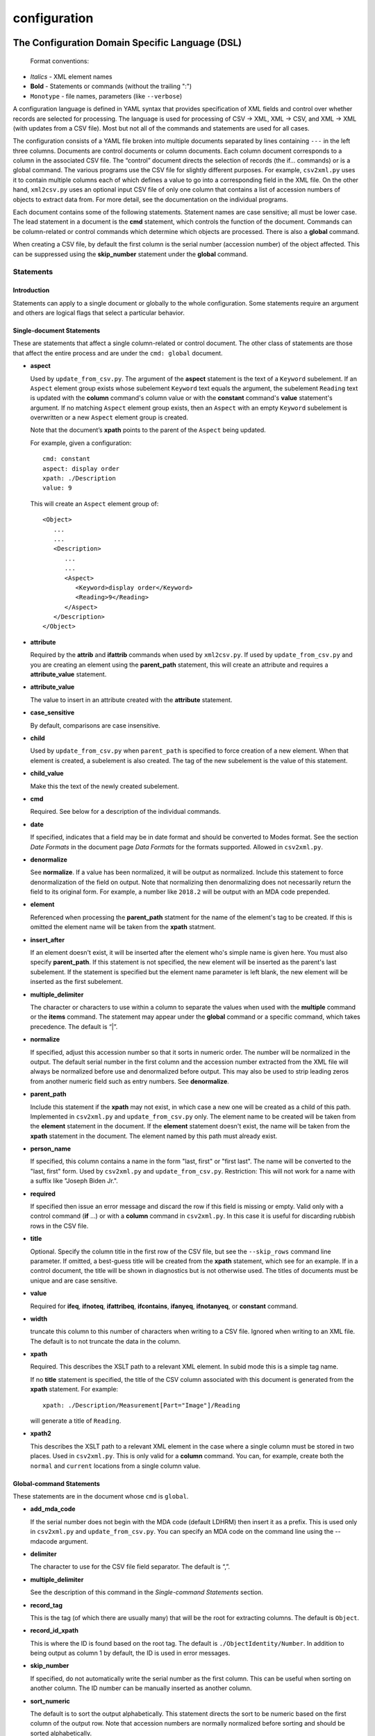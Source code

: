 configuration
=============

The Configuration Domain Specific Language (DSL)
------------------------------------------------

   Format conventions:

-   *Italics*    - XML element names
-    **Bold**     - Statements or commands (without the trailing ":")
-    ``Monotype`` - file names, parameters (like ``--verbose``)


A configuration language is defined in YAML syntax that provides
specification of XML fields and control over whether records are
selected for processing. The language is used for processing
of CSV → XML, XML → CSV, and XML → XML (with updates from a CSV file).
Most but not all of the commands and statements are used for all cases.

The configuration consists of a YAML file broken into multiple
documents separated by lines containing ``---`` in the left three columns.
Documents are control documents or column documents.
Each column document corresponds to a column in the associated CSV file. The “control”
document directs the selection of records (the if... commands) or is a global command.
The various programs use the CSV file for slightly different purposes. For example,
``csv2xml.py`` uses it to contain multiple columns each of which defines a value to
go into a corresponding field in the XML file. On the other hand, ``xml2csv.py`` uses
an optional input CSV file of only one column that contains a list of accession
numbers of objects to extract data from. For more detail, see the documentation
on the individual programs.

Each document contains some of the following statements. Statement names are
case sensitive; all must be lower case. The lead statement in a document
is the **cmd** statement, which controls the function of the document.
Commands can be column-related or control commands which determine which objects
are processed. There is also a **global** command.

When creating a CSV file, by default the first column is the serial number
(accession number) of the object affected. This can be suppressed using the
**skip_number** statement under the **global** command.

Statements
~~~~~~~~~~

Introduction
++++++++++++

Statements can apply to a single document or globally to the whole configuration.
Some statements require an argument and others are logical flags that select
a particular behavior.

Single-document Statements
++++++++++++++++++++++++++

These are statements that affect a single column-related or control document. The
other class of statements are those that affect the entire process and are under
the ``cmd: global`` document.

-  **aspect**

   Used by ``update_from_csv.py``. The argument of the **aspect** statement
   is the text of a ``Keyword`` subelement. If an ``Aspect`` element group exists
   whose subelement ``Keyword`` text equals the argument, the subelement ``Reading``
   text is updated with the **column** command's column value or with the **constant**
   command's **value**
   statement's argument. If no matching ``Aspect`` element group exists, then
   an ``Aspect`` with an empty ``Keyword`` subelement is overwritten or a new ``Aspect``
   element group is created.

   Note that the document’s **xpath** points to the parent of the ``Aspect`` being updated.

   For example, given a configuration::

      cmd: constant
      aspect: display order
      xpath: ./Description
      value: 9

   This will create an ``Aspect`` element group of::

      <Object>
         ...
         ...
         <Description>
            ...
            ...
            <Aspect>
               <Keyword>display order</Keyword>
               <Reading>9</Reading>
            </Aspect>
         </Description>
      </Object>

-  **attribute**

   Required by the **attrib** and **ifattrib** commands when used by
   ``xml2csv.py``. If used by ``update_from_csv.py`` and you are creating an element
   using the **parent_path** statement, this will create an attribute and requires a
   **attribute_value** statement.
-  **attribute_value**

   The value to insert in an attribute created with the **attribute**
   statement.
-  **case_sensitive**

   By default, comparisons are case insensitive.
-  **child**

   Used by ``update_from_csv.py`` when ``parent_path`` is specified to force
   creation of a new element. When that element is created, a subelement is also created.
   The tag of the new subelement is the value of this statement.
-  **child_value**

   Make this the text of the newly created subelement.
-  **cmd**

   Required. See below for a description of the individual
   commands.
-  **date**

   If specified, indicates that a field may be in date
   format and should be converted to Modes format. See the section *Date Formats*
   in the document page *Data Formats* for the formats supported. Allowed in ``csv2xml.py``.
-  **denormalize**

   See **normalize**. If a value has been normalized, it will be output as
   normalized. Include this statement to force denormalization of the field on
   output. Note that normalizing then denormalizing does not necessarily return
   the field to its original form. For example, a number like ``2018.2`` will
   be output with an MDA code prepended.
-  **element**

   Referenced when processing the **parent_path** statment for the name
   of the element's tag to be created. If this is omitted the element name will be taken
   from the **xpath** statment.
-  **insert_after**

   If an element doesn't exist, it will be inserted after the
   element who's simple name is given here. You must also specify **parent_path**. If this
   statement is not specified, the new element will be inserted as the parent's last
   subelement. If the statement is specified but the element name parameter is
   left blank, the new element will be inserted as the first subelement.
-  **multiple_delimiter**

   The character or characters to use within a column to separate the
   values when used with the **multiple** command or the **items** command.
   The statement may appear under the **global** command or a specific command,
   which takes precedence. The default is “|”.
-  **normalize**

   If specified, adjust this accession number so that it sorts in numeric
   order. The number will be normalized in the output. The default serial
   number in the first column and the accession number extracted from the XML
   file will always be normalized before use and denormalized before output.
   This may also be used to strip leading zeros from another numeric field such
   as entry numbers. See **denormalize**.
-  **parent_path**

   Include this statement if the **xpath** may not
   exist, in which case a new one will be created as a child of this path.
   Implemented in ``csv2xml.py`` and ``update_from_csv.py`` only. The element
   name to be created will be taken from the **element** statement in the document.
   If the **element** statement doesn't exist, the name will be taken from the **xpath**
   statement in the document. The element named by this
   path must already exist.
-  **person_name**

   If specified, this column contains a name in the form
   "last, first" or "first last". The name will be converted to the
   "last, first" form. Used by ``csv2xml.py`` and ``update_from_csv.py``.
   Restriction: This will not work for a name with a suffix like "Joseph Biden Jr.".
-  **required**

   If specified then issue an error message and discard the row if
   this field is missing or empty. Valid only with a control
   command (**if** ...) or with a **column** command in ``csv2xml.py``. In this
   case it is useful for discarding rubbish rows in the CSV file.
-  **title**

   Optional. Specify the column title in the first row of the CSV file,
   but see the ``--skip_rows`` command line parameter.
   If omitted, a best-guess title will be created
   from the **xpath** statement, which see for an example.
   If in a control document, the title will be shown in diagnostics but is not otherwise
   used. The titles of documents must be unique and are case sensitive.
-  **value**

   Required for **ifeq**, **ifnoteq**, **ifattribeq**, **ifcontains**, **ifanyeq**,
   **ifnotanyeq**, or **constant** command.
-  **width**

   truncate this column to this number of characters when writing to
   a CSV file. Ignored when writing to an XML file. The default is to not
   truncate the data in the column.
-  **xpath**

   Required. This describes the XSLT path to a relevant XML
   element. In subid mode this is a simple tag name.

   If no **title** statement is specified, the title of the CSV column associated
   with this document is generated from the **xpath** statement. For example::

      xpath: ./Description/Measurement[Part="Image"]/Reading

   will generate a title of ``Reading``.
-  **xpath2**

   This describes the XSLT path to a relevant XML element in the case where a
   single column must be stored in two places. Used in ``csv2xml.py``. This is only valid
   for a **column** command. You can, for example, create both the ``normal`` and
   ``current`` locations from a single column value.


Global-command Statements
+++++++++++++++++++++++++

These statements are in the document whose ``cmd`` is ``global``.

-  **add_mda_code**

   If the serial number does not begin with the MDA code (default LDHRM)
   then insert it as a prefix. This is used only in ``csv2xml.py``
   and ``update_from_csv.py``. You can specify an MDA code on the command line
   using the --mdacode argument.
-  **delimiter**

   The character to use for the CSV file field
   separator. The default is “,”.
-  **multiple_delimiter**

   See the description of this command in the
   *Single-command Statements* section.
-  **record_tag**

   This is the tag (of which there are usually many)
   that will be the root for extracting columns. The default is
   ``Object``.
-  **record_id_xpath**

   This is where the ID is found based on the
   root tag. The default is ``./ObjectIdentity/Number``. In addition to
   being output as column 1 by default, the ID is used in error
   messages.
-  **skip_number**

   If specified, do not automatically write the serial number as the
   first column. This can be useful when sorting on another column. The
   ID number can be manually inserted as another column.
-  **sort_numeric**

   The default is to sort the output alphabetically.
   This statement directs the sort to be numeric based on the first
   column of the output row. Note that accession numbers are normally normalized before
   sorting and should be sorted alphabetically.
-  **subid_parent**

   This statement contains the path to the containing element
   for the Item elements we are creating. The presence of this statement triggers
   subid mode. The value usually should be ``ItemList``.
   Serial numbers are expected to contain sub-IDs, for example ``JB1024.1``
   or ``LDHRM.2022.1.12``. The main ID, for example ``JB1024``, is expected to
   exist in the XML file. Each row in the CSV file will create an Item entry in
   the main ID's object under an ItemList element. The sub-ID
   will become the ListNumber entry. If the number already exists, the record will be
   overwritten, otherwise a new one will be created. The columns in the CSV file will
   become sub-elements under the Item.
-  **subid_grandparent**

   If the element named in **subid_parent** doesn't exist, it
   will be appended under this element. Required if **subid_parent** is specified.
-  **template_file**

   Only in ``csv2xml.py``: This is the file to be used as the template
   for all of the objects to be created. To specify different template files for different
   types of object, see the other template related statements below.

   The ``--template`` command-line parameter overrides this statement.
   If this statement or the ``--template`` command-line parameter is specified,
   do not specify other tempate-related statements.
-  **template_title**

   Only in ``csv2xml.py``: Defines a CSV column containing a key that
   matches one of the keys in the
   global **templates** statement. For each row in the CSV file, this specifies which
   template should be used to create the XML Object element. The default title of the
   column in the CSV file is ``template``. Note that this is case-sensitive.
-  **template_dir**

   Only in ``csv2xml.py``: This names the path to the directory
   containing the files named in the ``templates`` statement.
-  **templates**

   Only in ``CSV2XML.py``: This is a complex statement used to map keys
   to filenames. The format of the statement is::

      templates:
         key1: filename1.xml
         key2: filename2.xml

   The keys should be entered in the CSV file specified by ``--incsvfile`` in a column
   specified by **template_title**.
   See commands **template_title** and **template_dir**. Note that the indentation of the
   "key" rows in the YAML file is mandatory. The keys in the YAML and CSV files are case
   insensitive. Do not use this statement and also the **template_file** statement.

Commands
~~~~~~~~

Each document has one **cmd** statement, which is customarily the first
statement in the document. Data-related commands are those that map
the elements in the XML document to a corresponding column in the associated CSV file
(but see the **constant** and **delete** commands for exceptions).

Data-related Commands
+++++++++++++++++++++

-  **attrib**

   Like **column** except displays the value of the attribute
   named in the **attribute** statement.
-  **column**

   This is the basic command to display or update the text of an
   element. When inserting into an XML field, you can control various features.
   By default, values are only inserted into an XML field if that field is
   unpopulated. Specify ``--replace`` to override this. By default, if a field
   in the CSV file is empty, no action takes place. Specify ``--empty`` to
   override this. Note ``--empty`` implies ``--replace``. See the section
   :ref:`Reserved Words` for other actions.

   You must specify a title explicitly with the ``title`` statement or implicitly
   with the ``xpath`` statement.
-  **constant**

   For ``csv2xml.py`` and ``update_from_csv.py``, create an element
   from the **value** statement of this document without reference to the CSV file.
   You may also use **constant** in ``xml2csv.py`` but you must include an **xpath**
   statement with a value that is used for the heading if no **title** statement
   is specified. The value is inserted unconditionally into the xpath’s text.
-  **count**

   Displays the number of occurrences of an element under its
   parent.
-  **delete**

   For ``update_from_csv.py``. Delete the first element specified by the
   **xpath** statement. If the **delete** command is
   specified, only the **xpath** statement is allowed.
-  **delete_all**

   Like **delete** except all occurrences of the element are deleted.
-  **items**
   Used by ``csv2xml.py`` to create ``<Item>`` elements for the multiple
   text strings delimited by the delimiter specified by the **multiple_delimiter**
   statement.
-  **keyword**

   Used by ``xml2csv.py`` Find the element specified by the xpath statement
   whose text equals the text in the **value** statement and then return the
   first ``Keyword`` sub-element's text. This for the special (and deprecated) case where
   an element contains both text and subelements.
-  **multiple**

   Used by ``xml2csv.py``. Like the **column** command except it produces a
   delimiter-separated list of values. See the optional **multiple_delimiter** statement.

Control Commands
++++++++++++++++

These commands do not generate output columns. The **if...** commands are used
by ``xml2csv.py`` and others that read from the XML file to select which
records to output. Multiple **if...** commands may be used; these are
processed in succession and have an **and** relationship, meaning that all of
the tests must succeed for a record to be selected. Note that tests are
case insensitive unless a **case_sensitive** statement is specified in the
control command document.

-  **global**

   This document contains statements that affect the
   overall processing, not just a specific column. See the section above *Global-command
   Statements*.
-  **if**

   Selects an object to display if the element text is populated.
-  **ifnot**

   Selects an object to display if the element doesn’t exist or the
   text is not populated.
-  **ifattrib**

   Selects an object if the attribute is present and the value is
   populated. Requires an **attribute** statement.
-  **ifattribeq**

   Like **ifeq** except compares the value against an
   attribute. Example::

       cmd: ifattribeq
       xpath: .
       attribute: elementtype
       value: fine art
       ---

   This examines the ``elementtype`` attribute on the ``Object`` element.
-  **ifattribnoteq**

   Like **ifnoteq** except compares the value against an
   attribute.
-  **ifcontains**

   Select an object if the value in the **value**
   statement is contained in the element text.
-  **ifelt**

   Select an object if the element exists, even if the text is empty.
   If the **required** statement is included, a warning message is issued.
-  **ifnotelt**

   Select an object if the element doesn’t exist.
-  **ifeq**

   Select an object if the element text equals the **value**
   statement text. Returns false if the element doesn’t exist.
-  **ifnoteq**

   Select an object if the element text does not equal the
   **value** statement text.
-  **ifanyeq**

   This is for elements that can occur more than once but is otherwise like
   **ifeq**.
-  **ifnotanyeq**

   This is for elements that can occur more than once but is otherwise like
   **ifnoteq**. The object is selected if none of the instances of this element
   equals the contents of the **value** statement.
-  **ifexhib**

   A special purpose command that selects an object if it was displayed at a
   particular exhibition. The exhibition number (from ``exhibition_list.py``)
   must be specified in the **value** statement.  This assumes that Exhibition
   elements exist as follows, with subelement text exactly matching the values
   in ``exhibition_list.py``::

      <Exhibition>
         <ExhibitionName>The Art of William Heath Robinson</ExhibitionName>
         <CatalogueNumber>115</CatalogueNumber>
         <Place>Dulwich Picture Gallery</Place>
         <Date>
            <DateBegin>3.11.2003</DateBegin>
            <DateEnd>18.1.2004</DateEnd>
         </Date>
      </Exhibition>

- **ifnoexhib**

   Select objects that have never been exhibited. No **xpath** or other statement
   is required. This assumes the normal format as described above.

The **global** Command
++++++++++++++++++++++

-  **global**

   This document contains statements that affect the
   overall processing, not just a specific column. See the section above *Global-command
   Statements*. Some of the statements affect the entire process, like **delimiter**.
   Some of the statements affect the individual columns in the associated CSV file and
   may be overriden by the same named statement in individual documents.


Accession Number Handling
-------------------------
There are four accession number formats in use at the Heath Robinson Museum.

-  The first
   is for objects that are part of the Joan Brinsmead family gift. This is the bulk of the
   collection. Numbers start with "JB" and are followed by a decimal number. Numbers less
   than 100 are zero padded. For example, "JB001"
-  The second is for items from the Simon Heneage estate. These numbers start with "SH"
   followed by decimal numbers without any zero padding. For example, "SH1"
-  The third format follows the Collections Trust standard. This is the MDA code,
   by default "LDHRM", followed by a full stop, followed by the year, followed by a full
   stop, followed by a serial number, optionally followed by another full stop and item
   number, all without leading zeros. For example, "LDHRM.2020.1". Utility
   programs provide an option for overriding the default MDA code. Input data may have a colon
   (“:”) character instead of the full stop following the MDA code but accession numbers
   are written to the XML file with the full stop. If input accession numbers start with the
   four-digit year, the MDA code is prepended.
-  The fourth format is for long-term loans to the museum. These are handled like the JB
   numbers and are padded to three columns of digits, like "L001".

When read from a CSV file, the XML file, or the command line, accession numbers are
normalized so that numeric fields sort correctly. That is, internally, all numbers
are padded with zeros. In this way, JB1 and JB001 are treated as the same object.

When reading from a CSV file, the MDA code may be omitted (see the global command
``add_mda_code``). Accession numbers that start with a digit will have the MDA code added
as a prefix.

.. _Reserved Words:

Reserved Words
--------------

The following words are reserved in the CSV file used as input to
``updatefromcsv.py``:

-  **{{clear}}** In ``updatefromcsv.py``, if this appears in a field in the input CSV
   file, then the field in the XML file is cleared. An empty field in the CSV file
   causes no action unless the ``--empty`` or ``--replace`` option is specified.
-  **{{today}}** In ``updatefromcsv.py``, if this appears in a field in the input CSV
   file, then the field is set to the value of ``--date``. The default is today’s date
   if the parameter is not set.

Utility Programs
----------------
All programs are executed by calling:

::

   python src/<name>.py

The appropriate environment must be active. On my system this is done
by calling ``conda activate py311`` prior to calling the program. If called
without parameters, the program will simulate a ``-h`` parameter and display
the help page.

:doc:`compare_elts`
~~~~~~~~~~~~~~~~~~~
Compare two elements in the same Object.

:doc:`csv2xml`
~~~~~~~~~~~~~~
Create XML elements from data in a CSV file and a template XML file.

:doc:`docx2csv`
~~~~~~~~~~~~~~~
Read a DOCX file, extract any tables, and convert them to CSV.

:doc:`exhibition`
~~~~~~~~~~~~~~~~~
Import exhibition information into a Modes XML file.

list_by_box
~~~~~~~~~~~
Create a report with the object location as the first field.
Parameters:

1. Input XML file
2. Optional output CSV file. If omitted, output is to STDOUT.

Output is sorted by box and accession number within each box and displayed with
title lines for each box.
There is no separate documentation page for this program.

:doc:`location`
~~~~~~~~~~~~~~~
Do updating, listing and
validating of object locations. If updating a current location, a
previous location element is created.

:doc:`recode_collection`
~~~~~~~~~~~~~~~~~~~~~~~~
Utility for recoding fields for loading to the website collection
at heathrobinsonmuseum.org.


strip_csv
~~~~~~~~~
Remove leading and trailing whitespace from each cell in a CSV file. Two
parameters are required, input and output CSV files.

:doc:`update_from_csv`
~~~~~~~~~~~~~~~~~~~~~~
Update an XML file driven by a YAML configuration file with
input data from a CSV file.

:doc:`xml2csv`
~~~~~~~~~~~~~~
Extract
fields from an XML file, creating a CSV file with the fields as
specified in the configuration.
